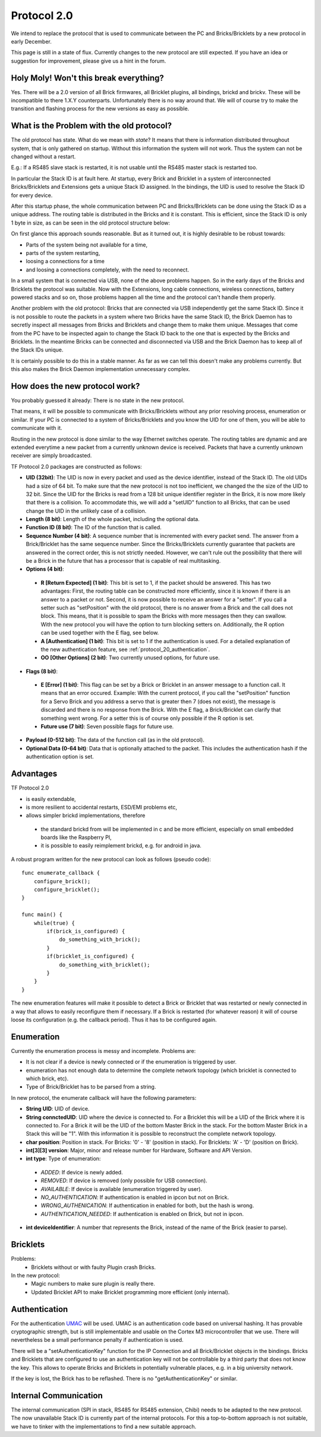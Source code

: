 .. _protocol_20:

Protocol 2.0
============

We intend to replace the protocol that is used to communicate between the 
PC and Bricks/Bricklets by a new protocol in early December.

This page is still in a state of flux. Currently changes to the new protocol
are still expected. If you have an idea or suggestion for improvement, 
please give us a hint in the forum.


Holy Moly! Won't this break everything?
---------------------------------------

Yes. There will be a 2.0 version of all Brick firmwares, all Bricklet plugins,
all bindings, brickd and brickv. These will be incompatible to there 1.X.Y
counterparts. Unfortunately there is no way around that. We will of course try 
to make the transition and flashing process for the new versions as easy as 
possible.

What is the Problem with the old protocol?
------------------------------------------

The old protocol has state. What do we mean with *state*? It means that there
is information distributed throughout system, that is only gathered on startup.
Without this information the system will not work. Thus the system can not be
changed without a restart.

E.g.: If a RS485 slave stack is restarted, it is not usable until the RS485 
master stack is restarted too.

In particular the Stack ID is at fault here. At startup, every Brick and 
Bricklet in a system of interconnected Bricks/Bricklets and Extensions 
gets a unique Stack ID assigned. In the bindings, the UID is used to resolve
the Stack ID for every device.

After this startup phase, the whole communication between PC and
Bricks/Bricklets can be done using the Stack ID as a unique address.
The routing table is distributed in the Bricks and it is constant.
This is efficient, since the Stack ID is only 1 byte in size, as can
be seen in the old protocol structure below:

.. image:: /Images/protocol_old.png
   :alt: Old TF Protocol
   :align: center
   :target: ../../_images/protocol_old.png

On first glance this approach sounds reasonable. But as it turned out,
it is highly desirable to be robust towards:

* Parts of the system being not available for a time,
* parts of the system restarting,
* loosing a connections for a time
* and loosing a connections completely, with the need to reconnect.

In a small system that is connected via USB, none of the above problems
happen. So in the early days of the Bricks and Bricklets the
protocol was suitable. Now with the Extensions, long cable
connections, wireless connections, battery powered stacks and so on,
those problems happen all the time and the protocol can't handle them
properly.

Another problem with the old protocol: Bricks that are connected via
USB independently get the same Stack ID. Since it is not possible to route
the packets in a system where two Bricks have the same Stack ID, the
Brick Daemon has to secretly inspect all messages from Bricks and 
Bricklets and change them to make them unique. Messages that come from the
PC have to be inspected again to change the Stack ID back to the one
that is expected by the Bricks and Bricklets. In the meantime Bricks can
be connected and disconnected via USB and the Brick Daemon has to keep
all of the Stack IDs unique.

It is certainly possible to do this in a stable manner. As far as we can
tell this doesn't make any problems currently. But this also makes the
Brick Daemon implementation unnecessary complex.


How does the new protocol work?
-------------------------------

You probably guessed it already: There is no state in the new protocol.

That means, it will be possible to communicate with Bricks/Bricklets without
any prior resolving process, enumeration or similar. If your PC is connected
to a system of Bricks/Bricklets and you know the UID for one of them, you
will be able to communicate with it.

Routing in the new protocol is done similar to the way Ethernet switches
operate. The routing tables are dynamic and are extended everytime a
new packet from a currently unknown device is received. Packets that
have a currently unknown receiver are simply broadcasted.

.. image:: /Images/protocol_new.png
   :alt: TF Protocol 2.0
   :align: center
   :target: ../../_images/protocol_new.png

TF Protocol 2.0 packages are constructed as follows:

* **UID (32bit)**: The UID is now in every packet and used as the device 
  identifier, instead of the Stack ID. The old UIDs had a size of 64 bit. To
  make sure that the new protocol is not too inefficient, we changed the the
  size of the UID to 32 bit. Since the UID for the Bricks is read from a
  128 bit unique identifier register in the Brick, it is now more likely
  that there is a collision. To accommodate this, we will add a "setUID" 
  function to all Bricks, that can be used change the UID in the unlikely 
  case of a collision.

* **Length (8 bit)**: Length of the whole packet, including the optional data.

* **Function ID (8 bit)**: The ID of the function that is called.

* **Sequence Number (4 bit)**: A sequence number that is incremented with every 
  packet send. The answer from a Brick/Bricklet has the same sequence number.
  Since the Bricks/Bricklets currently guarantee that packets are answered in
  the correct order, this is not strictly needed. However, we can't rule
  out the possibility that there will be a Brick in the future that has
  a processor that is capable of real multitasking.

* **Options (4 bit)**:

 * **R [Return Expected] (1 bit)**: This bit is set to 1, if the packet should
   be answered. This has two advantages: First, the routing table can be 
   constructed more efficiently, since it is known if there is an answer to a 
   packet or not. 
   Second, it is now possible to receive an answer for a "setter". If you call
   a setter such as "setPosition" with the old protocol, there is no answer
   from a Brick and the call does not block. This means, that it is possible
   to spam the Bricks with more messages then they can swallow. With the new
   protocol you will have the option to turn blocking setters on. 
   Additionally, the R option can be used together with the E flag,
   see below.

 * **A [Authentication] (1 bit)**: This bit is set to 1 if the authentication is
   used. For a detailed explanation of the new authentication feature, see 
   :ref:`protocol_20_authentication`.

 * **OO [Other Options] (2 bit)**: Two currently unused options, for future use.

* **Flags (8 bit)**:

 * **E [Error] (1 bit)**: This flag can be set by a Brick or Bricklet in an
   answer message to a function call. It means that an error occured.
   Example: With the current protocol, if you call the "setPosition" function
   for a Servo Brick and you address a servo that is greater then 7 (does
   not exist), the message is discarded and there is no response from the Brick.
   With the E flag, a Brick/Bricklet can clarify that something went wrong.
   For a setter this is of course only possible if the R option is set.
 * **Future use (7 bit)**: Seven possible flags for future use.

* **Payload (0-512 bit)**: The data of the function call (as in the old 
  protocol).

* **Optional Data (0-64 bit)**: Data that is optionally attached to the packet.
  This includes the authentication hash if the authentication option is set.

Advantages
----------

TF Protocol 2.0

* is easily extendable,
* is more resilient to accidental restarts, ESD/EMI problems etc,
* allows simpler brickd implementations, therefore

 * the standard brickd from will be implemented in c and be more efficient,
   especially on small embedded boards like the Raspberry PI,
 * it is possible to easily reimplement brickd, e.g. for android in java.

A robust program written for the new protocol can look as follows
(pseudo code)::

 func enumerate_callback {
     configure_brick();
     configure_bricklet();
 }
 
 func main() {
     while(true) {
         if(brick_is_configured) {
             do_something_with_brick();
         }
         if(bricklet_is_configured) {
             do_something_with_bricklet();
         }
     }
 }

The new enumeration features will make it possible to detect a Brick or
Bricklet that was restarted or newly connected in a way that allows to
easily reconfigure them if necessary. If a Brick is restarted (for whatever
reason) it will of course loose its configuration (e.g. the callback period).
Thus it has to be configured again.


Enumeration
-----------

Currently the enumeration process is messy and incomplete.
Problems are:

* It is not clear if a device is newly connected or if the enumeration is
  triggered by user.

* enumeration has not enough data to determine the complete network 
  topology (which bricklet is connected to which brick, etc).

* Type of Brick/Bricklet has to be parsed from a string.

In new protocol, the enumerate callback will have the following parameters:

* **String UID**: UID of device.

* **String connctedUID**: UID where the device is connected to. For a Bricklet
  this will be a UID of the Brick where it is connected to. For a Brick it
  will be the UID of the bottom Master Brick in the stack. For the
  bottom Master Brick in a Stack this will be "1". With this information
  it is possible to reconstruct the complete network topology.

* **char position**: Position in stack. For Bricks: '0' - '8' 
  (position in stack). For Bricklets: 'A' - 'D' (position on Brick).

* **int[3][3] version**: Major, minor and release number for Hardware, 
  Software and API Version.

* **int type**: Type of enumeration:

 * *ADDED*: If device is newly added.
 
 * *REMOVED*: If device is removed (only possible for USB connection).
 
 * *AVAILABLE*: If device is available (enumeration triggered by user).
 
 * *NO_AUTHENTICATION*: If authentication is enabled in ipcon but not on Brick.
 
 * *WRONG_AUTHENICATION*: If authentication in enabled for both, but the
   hash is wrong.
 
 * *AUTHENTICATION_NEEDED*: If authentication is enabled on Brick,
   but not in ipcon.

* **int deviceIdentifier**: A number that represents the Brick, instead of the 
  name of the Brick (easier to parse).


Bricklets
---------

Problems:
 * Bricklets without or with faulty Plugin crash Bricks.

In the new protocol:
 * Magic numbers to make sure plugin is really there.
 * Updated Bricklet API to make Bricklet programming more efficient (only 
   internal).

.. _protocol_20_authentication:

Authentication
--------------

For the authentication `UMAC <http://en.wikipedia.org/wiki/UMAC>`__ will be 
used. UMAC is an authentication code based on universal hashing.
It has provable cryptographic strength, but is still implementable and
usable on the Cortex M3 microcontroller that we use. There will nevertheless
be a small performance penalty if authentication is used.

There will be a "setAuthenticationKey" function for the IP Connection and
all Brick/Bricklet objects in the bindings. Bricks and Bricklets that
are configured to use an authentication key will not be controllable
by a third party that does not know the key. This allows to operate
Bricks and Bricklets in potentially vulnerable places, e.g. in a big 
university network.

If the key is lost, the Brick has to be reflashed. There is
no "getAuthenticationKey" or similar.

Internal Communication
----------------------

The internal communication (SPI in stack, RS485 for RS485 extension, Chibi) 
needs to be adapted to the new protocol. The now unavailable Stack ID is 
currently part of the internal protocols. For this a top-to-bottom approach 
is not suitable, we have to tinker with the implementations to find a new 
suitable approach.
